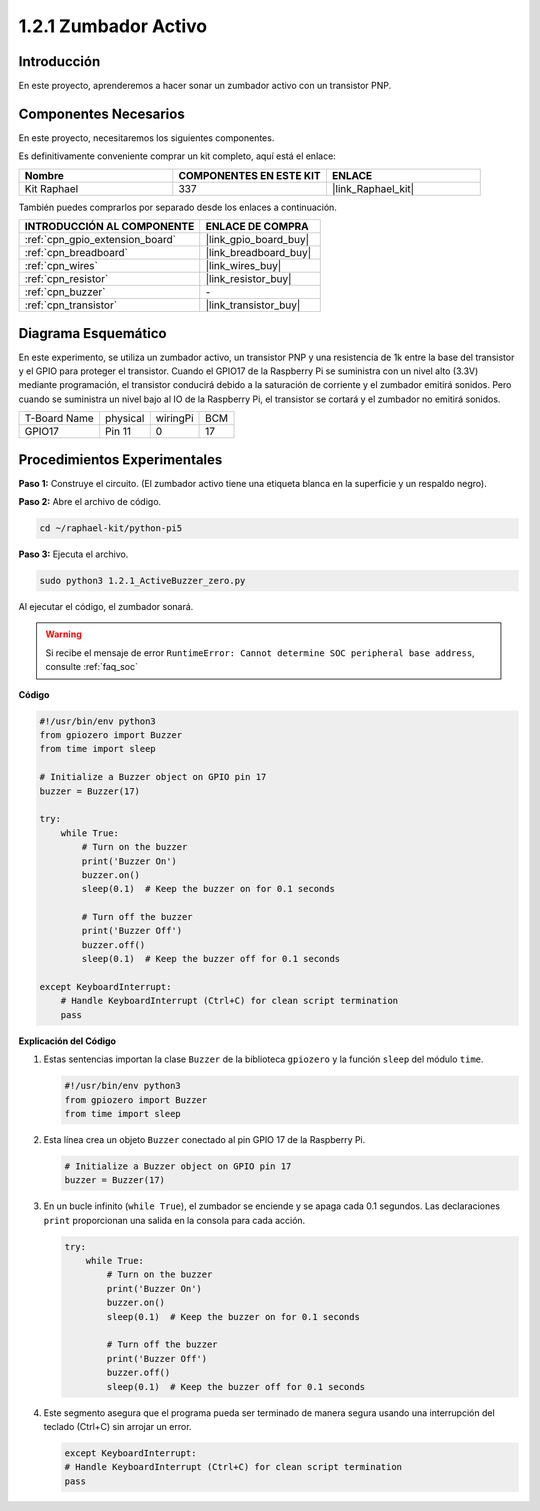 .. nota::

    ¡Hola! Bienvenido a la comunidad de entusiastas de SunFounder Raspberry Pi, Arduino y ESP32 en Facebook. Profundiza en Raspberry Pi, Arduino y ESP32 con otros entusiastas.

    **¿Por qué unirse?**

    - **Soporte experto**: Resuelve problemas postventa y desafíos técnicos con la ayuda de nuestra comunidad y equipo.
    - **Aprende y comparte**: Intercambia consejos y tutoriales para mejorar tus habilidades.
    - **Previsualizaciones exclusivas**: Obtén acceso anticipado a nuevos anuncios de productos y adelantos.
    - **Descuentos especiales**: Disfruta de descuentos exclusivos en nuestros productos más recientes.
    - **Promociones festivas y sorteos**: Participa en sorteos y promociones de temporada.

    👉 ¿Listo para explorar y crear con nosotros? Haz clic en [|link_sf_facebook|] y únete hoy mismo.

.. _1.2.1_py_pi5:

1.2.1 Zumbador Activo
=========================

Introducción
----------------

En este proyecto, aprenderemos a hacer sonar un zumbador activo con un transistor PNP.

Componentes Necesarios
---------------------------

En este proyecto, necesitaremos los siguientes componentes.

.. image:: ../python_pi5/img/1.2.1_active_buzzer_list.png

Es definitivamente conveniente comprar un kit completo, aquí está el enlace:

.. list-table::
    :widths: 20 20 20
    :header-rows: 1

    *   - Nombre	
        - COMPONENTES EN ESTE KIT
        - ENLACE
    *   - Kit Raphael
        - 337
        - |link_Raphael_kit|

También puedes comprarlos por separado desde los enlaces a continuación.

.. list-table::
    :widths: 30 20
    :header-rows: 1

    *   - INTRODUCCIÓN AL COMPONENTE
        - ENLACE DE COMPRA

    *   - :ref:`cpn_gpio_extension_board`
        - |link_gpio_board_buy|
    *   - :ref:`cpn_breadboard`
        - |link_breadboard_buy|
    *   - :ref:`cpn_wires`
        - |link_wires_buy|
    *   - :ref:`cpn_resistor`
        - |link_resistor_buy|
    *   - :ref:`cpn_buzzer`
        - \-
    *   - :ref:`cpn_transistor`
        - |link_transistor_buy|


Diagrama Esquemático
------------------------

En este experimento, se utiliza un zumbador activo, un transistor PNP y una 
resistencia de 1k entre la base del transistor y el GPIO para proteger el transistor. 
Cuando el GPIO17 de la Raspberry Pi se suministra con un nivel alto (3.3V) mediante 
programación, el transistor conducirá debido a la saturación de corriente y el zumbador 
emitirá sonidos. Pero cuando se suministra un nivel bajo al IO de la Raspberry Pi, 
el transistor se cortará y el zumbador no emitirá sonidos.

============ ======== ======== ===
T-Board Name physical wiringPi BCM
GPIO17       Pin 11   0        17
============ ======== ======== ===

.. image:: ../python_pi5/img/1.2.1_active_buzzer_schematic.png


Procedimientos Experimentales
--------------------------------

**Paso 1:** Construye el circuito. (El zumbador activo tiene una etiqueta blanca en la superficie y un respaldo negro).

.. image:: ../python_pi5/img/1.2.1_ActiveBuzzer_circuit.png

**Paso 2:** Abre el archivo de código.

.. raw:: html

   <run></run>

.. code-block::

    cd ~/raphael-kit/python-pi5

**Paso 3:** Ejecuta el archivo.

.. raw:: html

   <run></run>

.. code-block::

    sudo python3 1.2.1_ActiveBuzzer_zero.py

Al ejecutar el código, el zumbador sonará.

.. warning::

    Si recibe el mensaje de error ``RuntimeError: Cannot determine SOC peripheral base address``, consulte :ref:`faq_soc`

**Código**

.. nota::

    Puedes **Modificar/Restablecer/Copiar/Ejecutar/Detener** el código a continuación. Pero antes de eso, necesitas ir a la ruta del código fuente como ``raphael-kit/python-pi5``. Después de modificar el código, puedes ejecutarlo directamente para ver el efecto.

.. raw:: html

    <run></run>

.. code-block:: python

   #!/usr/bin/env python3
   from gpiozero import Buzzer
   from time import sleep

   # Initialize a Buzzer object on GPIO pin 17
   buzzer = Buzzer(17)

   try:
       while True:
           # Turn on the buzzer
           print('Buzzer On')
           buzzer.on()
           sleep(0.1)  # Keep the buzzer on for 0.1 seconds

           # Turn off the buzzer
           print('Buzzer Off')
           buzzer.off()
           sleep(0.1)  # Keep the buzzer off for 0.1 seconds

   except KeyboardInterrupt:
       # Handle KeyboardInterrupt (Ctrl+C) for clean script termination
       pass


**Explicación del Código**

#. Estas sentencias importan la clase ``Buzzer`` de la biblioteca ``gpiozero`` y la función ``sleep`` del módulo ``time``.

   .. code-block:: python
       
       #!/usr/bin/env python3
       from gpiozero import Buzzer
       from time import sleep


#. Esta línea crea un objeto ``Buzzer`` conectado al pin GPIO 17 de la Raspberry Pi.
    
   .. code-block:: python
       
       # Initialize a Buzzer object on GPIO pin 17
       buzzer = Buzzer(17)
        
      

#. En un bucle infinito (``while True``), el zumbador se enciende y se apaga cada 0.1 segundos. Las declaraciones ``print`` proporcionan una salida en la consola para cada acción.
      
   .. code-block:: python
       
       try:
           while True:
               # Turn on the buzzer
               print('Buzzer On')
               buzzer.on()
               sleep(0.1)  # Keep the buzzer on for 0.1 seconds

               # Turn off the buzzer
               print('Buzzer Off')
               buzzer.off()
               sleep(0.1)  # Keep the buzzer off for 0.1 seconds

#. Este segmento asegura que el programa pueda ser terminado de manera segura usando una interrupción del teclado (Ctrl+C) sin arrojar un error.
      
   .. code-block:: python
       
       except KeyboardInterrupt:
       # Handle KeyboardInterrupt (Ctrl+C) for clean script termination
       pass
      
